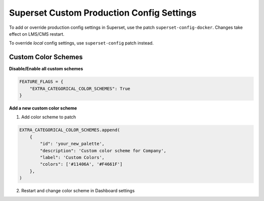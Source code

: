 .. _superset-config-docker:

Superset Custom Production Config Settings
******************************************

To add or override production config settings in Superset, use the patch 
``superset-config-docker``. Changes take effect on LMS/CMS restart. 

To override *local* config settings, use ``superset-config`` patch instead.

Custom Color Schemes
--------------------

**Disable/Enable all custom schemes**

.. code-block::

    FEATURE_FLAGS = {
        "EXTRA_CATEGORICAL_COLOR_SCHEMES": True
    }


**Add a new custom color scheme**

1. Add color scheme to patch

.. code-block::
    
    EXTRA_CATEGORICAL_COLOR_SCHEMES.append(
        {
            "id": 'your_new_palette',
            "description": 'Custom color scheme for Company',
            "label": 'Custom Colors',
            "colors": ['#11406A', '#F4661F']
        },
    )

2. Restart and change color scheme in Dashboard settings

.. image:: /_static/superset_colors.png
